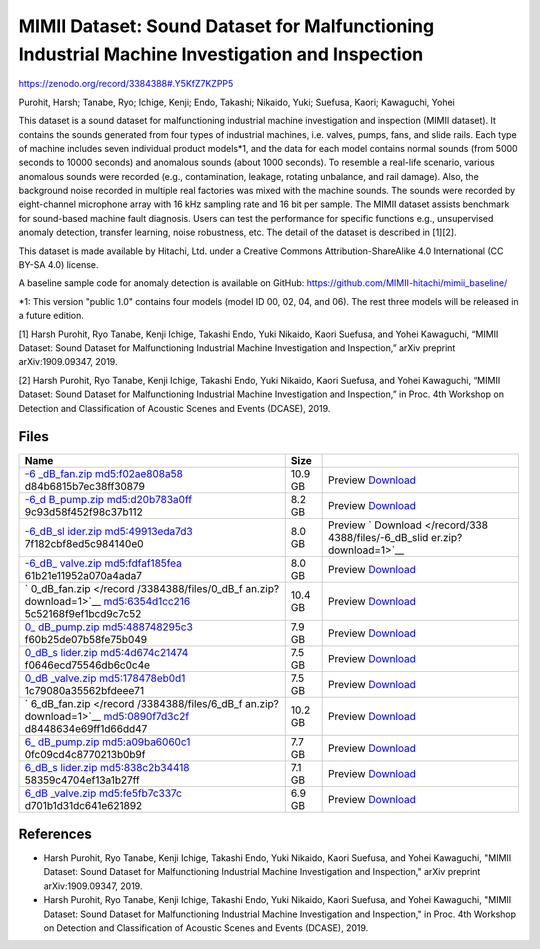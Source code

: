###############################################################################################
MIMII Dataset: Sound Dataset for Malfunctioning Industrial Machine Investigation and Inspection
###############################################################################################

`<https://zenodo.org/record/3384388#.Y5KfZ7KZPP5>`_

Purohit, Harsh; Tanabe, Ryo; Ichige, Kenji; Endo, Takashi; Nikaido, Yuki;
Suefusa, Kaori; Kawaguchi, Yohei

This dataset is a sound dataset for malfunctioning industrial machine
investigation and inspection (MIMII dataset). It contains the sounds generated
from four types of industrial machines, i.e. valves, pumps, fans, and slide
rails. Each type of machine includes seven individual product models*1, and the
data for each model contains normal sounds (from 5000 seconds to 10000 seconds)
and anomalous sounds (about 1000 seconds). To resemble a real-life scenario,
various anomalous sounds were recorded (e.g., contamination, leakage, rotating
unbalance, and rail damage). Also, the background noise recorded in multiple
real factories was mixed with the machine sounds. The sounds were recorded by
eight-channel microphone array with 16 kHz sampling rate and 16 bit per sample.
The MIMII dataset assists benchmark for sound-based machine fault diagnosis.
Users can test the performance for specific functions e.g., unsupervised
anomaly detection, transfer learning, noise robustness, etc. The detail of the
dataset is described in [1][2].

This dataset is made available by Hitachi, Ltd. under a Creative Commons
Attribution-ShareAlike 4.0 International (CC BY-SA 4.0) license.

A baseline sample code for anomaly detection is available on GitHub:
https://github.com/MIMII-hitachi/mimii_baseline/

\*1: This version "public 1.0" contains four models (model ID 00, 02, 04, and
06). The rest three models will be released in a future edition.

[1] Harsh Purohit, Ryo Tanabe, Kenji Ichige, Takashi Endo, Yuki Nikaido, Kaori
Suefusa, and Yohei Kawaguchi, “MIMII Dataset: Sound Dataset for Malfunctioning
Industrial Machine Investigation and Inspection,” arXiv preprint
arXiv:1909.09347, 2019.

[2] Harsh Purohit, Ryo Tanabe, Kenji Ichige, Takashi Endo, Yuki Nikaido, Kaori
Suefusa, and Yohei Kawaguchi, “MIMII Dataset: Sound Dataset for Malfunctioning
Industrial Machine Investigation and Inspection,” in Proc. 4th Workshop on
Detection and Classification of Acoustic Scenes and Events (DCASE), 2019.

*****
Files
*****

+-----------------------+-----------------------+-----------------------+
| Name                  | Size                  |                       |
+=======================+=======================+=======================+
| `-6                   | 10.9 GB               | Preview               |
| _dB_fan.zip </record/ |                       | `Download </record/   |
| 3384388/files/-6_dB_f |                       | 3384388/files/-6_dB_f |
| an.zip?download=1>`__ |                       | an.zip?download=1>`__ |
| md5:f02ae808a58       |                       |                       |
| d84b6815b7ec38ff30879 |                       |                       |
+-----------------------+-----------------------+-----------------------+
| `-6_d                 | 8.2 GB                | Preview               |
| B_pump.zip </record/3 |                       | `Download </record/3  |
| 384388/files/-6_dB_pu |                       | 384388/files/-6_dB_pu |
| mp.zip?download=1>`__ |                       | mp.zip?download=1>`__ |
| md5:d20b783a0ff       |                       |                       |
| 9c93d58f452f98c37b112 |                       |                       |
+-----------------------+-----------------------+-----------------------+
| `-6_dB_sl             | 8.0 GB                | Preview               |
| ider.zip </record/338 |                       | `                     |
| 4388/files/-6_dB_slid |                       | Download </record/338 |
| er.zip?download=1>`__ |                       | 4388/files/-6_dB_slid |
| md5:49913eda7d3       |                       | er.zip?download=1>`__ |
| 7f182cbf8ed5c984140e0 |                       |                       |
+-----------------------+-----------------------+-----------------------+
| `-6_dB_               | 8.0 GB                | Preview               |
| valve.zip </record/33 |                       | `Download </record/33 |
| 84388/files/-6_dB_val |                       | 84388/files/-6_dB_val |
| ve.zip?download=1>`__ |                       | ve.zip?download=1>`__ |
| md5:fdfaf185fea       |                       |                       |
| 61b21e11952a070a4ada7 |                       |                       |
+-----------------------+-----------------------+-----------------------+
| `                     | 10.4 GB               | Preview               |
| 0_dB_fan.zip </record |                       | `Download </record    |
| /3384388/files/0_dB_f |                       | /3384388/files/0_dB_f |
| an.zip?download=1>`__ |                       | an.zip?download=1>`__ |
| md5:6354d1cc216       |                       |                       |
| 5c52168f9ef1bcd9c7c52 |                       |                       |
+-----------------------+-----------------------+-----------------------+
| `0_                   | 7.9 GB                | Preview               |
| dB_pump.zip </record/ |                       | `Download </record/   |
| 3384388/files/0_dB_pu |                       | 3384388/files/0_dB_pu |
| mp.zip?download=1>`__ |                       | mp.zip?download=1>`__ |
| md5:488748295c3       |                       |                       |
| f60b25de07b58fe75b049 |                       |                       |
+-----------------------+-----------------------+-----------------------+
| `0_dB_s               | 7.5 GB                | Preview               |
| lider.zip </record/33 |                       | `Download </record/33 |
| 84388/files/0_dB_slid |                       | 84388/files/0_dB_slid |
| er.zip?download=1>`__ |                       | er.zip?download=1>`__ |
| md5:4d674c21474       |                       |                       |
| f0646ecd75546db6c0c4e |                       |                       |
+-----------------------+-----------------------+-----------------------+
| `0_dB                 | 7.5 GB                | Preview               |
| _valve.zip </record/3 |                       | `Download </record/3  |
| 384388/files/0_dB_val |                       | 384388/files/0_dB_val |
| ve.zip?download=1>`__ |                       | ve.zip?download=1>`__ |
| md5:178478eb0d1       |                       |                       |
| 1c79080a35562bfdeee71 |                       |                       |
+-----------------------+-----------------------+-----------------------+
| `                     | 10.2 GB               | Preview               |
| 6_dB_fan.zip </record |                       | `Download </record    |
| /3384388/files/6_dB_f |                       | /3384388/files/6_dB_f |
| an.zip?download=1>`__ |                       | an.zip?download=1>`__ |
| md5:0890f7d3c2f       |                       |                       |
| d8448634e69ff1d66dd47 |                       |                       |
+-----------------------+-----------------------+-----------------------+
| `6_                   | 7.7 GB                | Preview               |
| dB_pump.zip </record/ |                       | `Download </record/   |
| 3384388/files/6_dB_pu |                       | 3384388/files/6_dB_pu |
| mp.zip?download=1>`__ |                       | mp.zip?download=1>`__ |
| md5:a09ba6060c1       |                       |                       |
| 0fc09cd4c8770213b0b9f |                       |                       |
+-----------------------+-----------------------+-----------------------+
| `6_dB_s               | 7.1 GB                | Preview               |
| lider.zip </record/33 |                       | `Download </record/33 |
| 84388/files/6_dB_slid |                       | 84388/files/6_dB_slid |
| er.zip?download=1>`__ |                       | er.zip?download=1>`__ |
| md5:838c2b34418       |                       |                       |
| 58359c4704ef13a1b27ff |                       |                       |
+-----------------------+-----------------------+-----------------------+
| `6_dB                 | 6.9 GB                | Preview               |
| _valve.zip </record/3 |                       | `Download </record/3  |
| 384388/files/6_dB_val |                       | 384388/files/6_dB_val |
| ve.zip?download=1>`__ |                       | ve.zip?download=1>`__ |
| md5:fe5fb7c337c       |                       |                       |
| d701b1d31dc641e621892 |                       |                       |
+-----------------------+-----------------------+-----------------------+

**********
References
**********

-  Harsh Purohit, Ryo Tanabe, Kenji Ichige, Takashi Endo, Yuki Nikaido, Kaori
   Suefusa, and Yohei Kawaguchi, "MIMII Dataset: Sound Dataset for
   Malfunctioning Industrial Machine Investigation and Inspection," arXiv
   preprint arXiv:1909.09347, 2019.

-  Harsh Purohit, Ryo Tanabe, Kenji Ichige, Takashi Endo, Yuki Nikaido, Kaori
   Suefusa, and Yohei Kawaguchi, "MIMII Dataset: Sound Dataset for
   Malfunctioning Industrial Machine Investigation and Inspection," in Proc. 4th
   Workshop on Detection and Classification of Acoustic Scenes and Events
   (DCASE), 2019.
